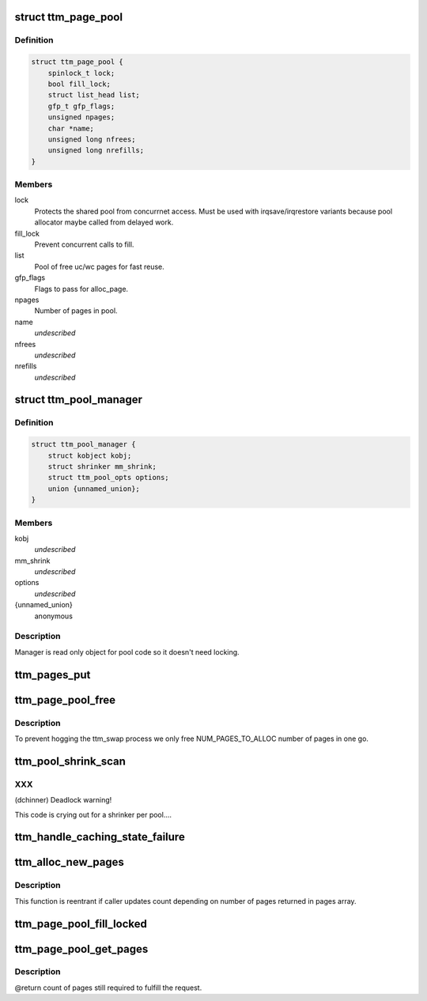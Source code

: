 .. -*- coding: utf-8; mode: rst -*-
.. src-file: drivers/gpu/drm/ttm/ttm_page_alloc.c

.. _`ttm_page_pool`:

struct ttm_page_pool
====================

.. c:type:: struct ttm_page_pool

    Pool to reuse recently allocated uc/wc pages.

.. _`ttm_page_pool.definition`:

Definition
----------

.. code-block:: c

    struct ttm_page_pool {
        spinlock_t lock;
        bool fill_lock;
        struct list_head list;
        gfp_t gfp_flags;
        unsigned npages;
        char *name;
        unsigned long nfrees;
        unsigned long nrefills;
    }

.. _`ttm_page_pool.members`:

Members
-------

lock
    Protects the shared pool from concurrnet access. Must be used with
    irqsave/irqrestore variants because pool allocator maybe called from
    delayed work.

fill_lock
    Prevent concurrent calls to fill.

list
    Pool of free uc/wc pages for fast reuse.

gfp_flags
    Flags to pass for alloc_page.

npages
    Number of pages in pool.

name
    *undescribed*

nfrees
    *undescribed*

nrefills
    *undescribed*

.. _`ttm_pool_manager`:

struct ttm_pool_manager
=======================

.. c:type:: struct ttm_pool_manager

    Holds memory pools for fst allocation

.. _`ttm_pool_manager.definition`:

Definition
----------

.. code-block:: c

    struct ttm_pool_manager {
        struct kobject kobj;
        struct shrinker mm_shrink;
        struct ttm_pool_opts options;
        union {unnamed_union};
    }

.. _`ttm_pool_manager.members`:

Members
-------

kobj
    *undescribed*

mm_shrink
    *undescribed*

options
    *undescribed*

{unnamed_union}
    anonymous


.. _`ttm_pool_manager.description`:

Description
-----------

Manager is read only object for pool code so it doesn't need locking.

.. _`ttm_pages_put`:

ttm_pages_put
=============

.. c:function:: void ttm_pages_put(struct page  *pages, unsigned npages)

    :param struct page  \*pages:
        *undescribed*

    :param unsigned npages:
        *undescribed*

.. _`ttm_page_pool_free`:

ttm_page_pool_free
==================

.. c:function:: int ttm_page_pool_free(struct ttm_page_pool *pool, unsigned nr_free, bool use_static)

    :param struct ttm_page_pool \*pool:
        to free the pages from

    :param unsigned nr_free:
        *undescribed*

    :param bool use_static:
        Safe to use static buffer

.. _`ttm_page_pool_free.description`:

Description
-----------

To prevent hogging the ttm_swap process we only free NUM_PAGES_TO_ALLOC
number of pages in one go.

.. _`ttm_pool_shrink_scan`:

ttm_pool_shrink_scan
====================

.. c:function:: unsigned long ttm_pool_shrink_scan(struct shrinker *shrink, struct shrink_control *sc)

    :param struct shrinker \*shrink:
        *undescribed*

    :param struct shrink_control \*sc:
        *undescribed*

.. _`ttm_pool_shrink_scan.xxx`:

XXX
---

(dchinner) Deadlock warning!

This code is crying out for a shrinker per pool....

.. _`ttm_handle_caching_state_failure`:

ttm_handle_caching_state_failure
================================

.. c:function:: void ttm_handle_caching_state_failure(struct list_head *pages, int ttm_flags, enum ttm_caching_state cstate, struct page **failed_pages, unsigned cpages)

    any pages that have changed their caching state already put them to the pool.

    :param struct list_head \*pages:
        *undescribed*

    :param int ttm_flags:
        *undescribed*

    :param enum ttm_caching_state cstate:
        *undescribed*

    :param struct page \*\*failed_pages:
        *undescribed*

    :param unsigned cpages:
        *undescribed*

.. _`ttm_alloc_new_pages`:

ttm_alloc_new_pages
===================

.. c:function:: int ttm_alloc_new_pages(struct list_head *pages, gfp_t gfp_flags, int ttm_flags, enum ttm_caching_state cstate, unsigned count)

    :param struct list_head \*pages:
        *undescribed*

    :param gfp_t gfp_flags:
        *undescribed*

    :param int ttm_flags:
        *undescribed*

    :param enum ttm_caching_state cstate:
        *undescribed*

    :param unsigned count:
        *undescribed*

.. _`ttm_alloc_new_pages.description`:

Description
-----------

This function is reentrant if caller updates count depending on number of
pages returned in pages array.

.. _`ttm_page_pool_fill_locked`:

ttm_page_pool_fill_locked
=========================

.. c:function:: void ttm_page_pool_fill_locked(struct ttm_page_pool *pool, int ttm_flags, enum ttm_caching_state cstate, unsigned count, unsigned long *irq_flags)

    pages is small.

    :param struct ttm_page_pool \*pool:
        *undescribed*

    :param int ttm_flags:
        *undescribed*

    :param enum ttm_caching_state cstate:
        *undescribed*

    :param unsigned count:
        *undescribed*

    :param unsigned long \*irq_flags:
        *undescribed*

.. _`ttm_page_pool_get_pages`:

ttm_page_pool_get_pages
=======================

.. c:function:: unsigned ttm_page_pool_get_pages(struct ttm_page_pool *pool, struct list_head *pages, int ttm_flags, enum ttm_caching_state cstate, unsigned count)

    :param struct ttm_page_pool \*pool:
        *undescribed*

    :param struct list_head \*pages:
        *undescribed*

    :param int ttm_flags:
        *undescribed*

    :param enum ttm_caching_state cstate:
        *undescribed*

    :param unsigned count:
        *undescribed*

.. _`ttm_page_pool_get_pages.description`:

Description
-----------

@return count of pages still required to fulfill the request.

.. This file was automatic generated / don't edit.

